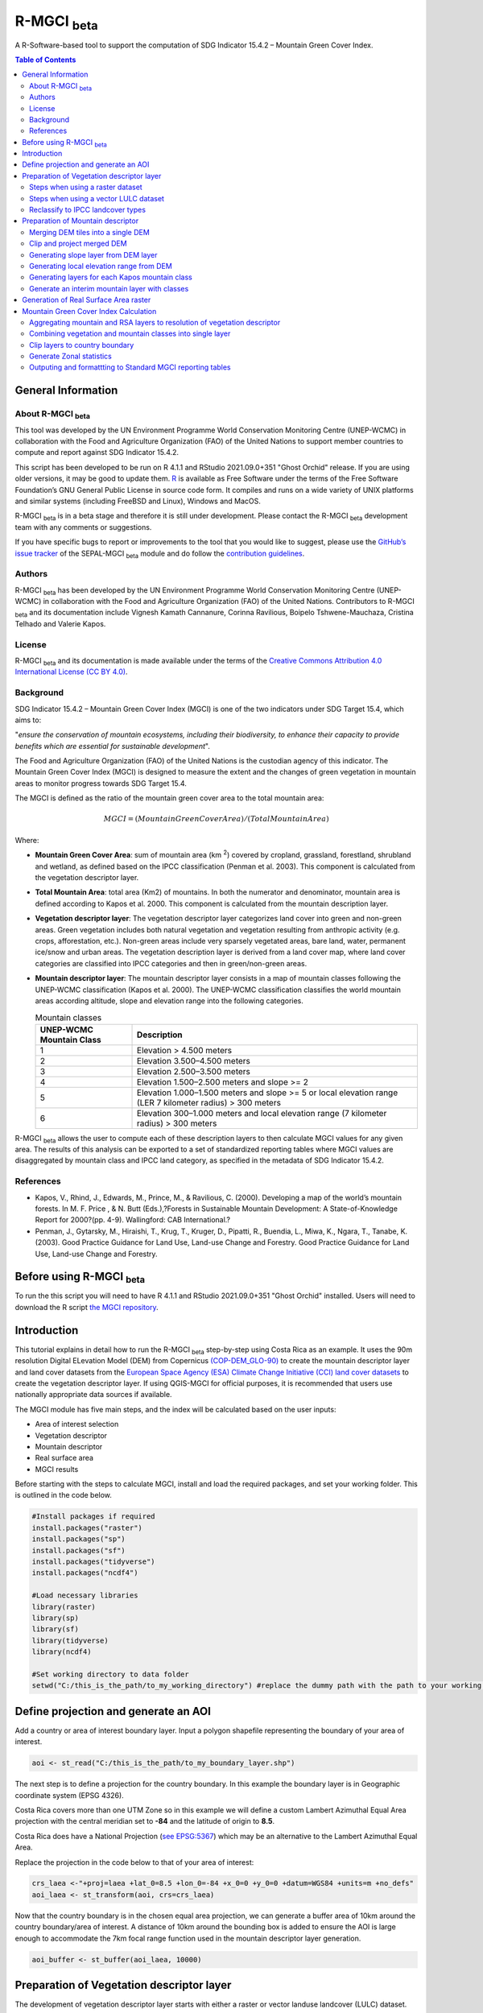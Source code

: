 R-MGCI :sub:`beta`
==================

A R-Software-based tool to support the computation of SDG Indicator 15.4.2 – Mountain Green Cover Index.

.. contents:: **Table of Contents**


General Information
-------------------

About R-MGCI :sub:`beta`
^^^^^^^^^^^^^^^^^^^^^^^^

This tool was developed by the UN Environment Programme World Conservation Monitoring Centre (UNEP-WCMC) in collaboration with the Food and Agriculture Organization (FAO) of the United Nations to support member countries to compute and report against SDG Indicator 15.4.2.

This script has been developed to be run on R 4.1.1 and RStudio 2021.09.0+351 "Ghost Orchid" release. If you are using older versions, it may be good to update them. `R <https://www.r-project.org/>`_ is available as Free Software under the terms of the Free Software Foundation’s GNU General Public License in source code form. It compiles and runs on a wide variety of UNIX platforms and similar systems (including FreeBSD and Linux), Windows and MacOS.

R-MGCI :sub:`beta` is in a beta stage and therefore it is still under development. Please contact the R-MGCI :sub:`beta` development team with any comments or suggestions.


If you have specific bugs to report or improvements to the tool that you would like to suggest, please use the `GitHub’s issue tracker
<https://github.com/dfguerrerom/wcmc-mgci/issues>`_ of the SEPAL-MGCI :sub:`beta` module and do follow the `contribution guidelines
<https://github.com/dfguerrerom/wcmc-mgci/blob/master/CONTRIBUTE.md>`_.

Authors 
^^^^^^^

R-MGCI :sub:`beta` has been developed by the UN Environment Programme World Conservation Monitoring Centre (UNEP-WCMC) in collaboration with the Food and Agriculture Organization (FAO) of the United Nations. Contributors to R-MGCI :sub:`beta` and its documentation include Vignesh Kamath Cannanure, Corinna Ravilious, Boipelo Tshwene-Mauchaza, Cristina Telhado and Valerie Kapos.

License
^^^^^^^
R-MGCI :sub:`beta` and its documentation is made available under the terms of the `Creative Commons Attribution 4.0 International License (CC BY 4.0) <https://creativecommons.org/licenses/by/4.0/>`_.

Background
^^^^^^^^^^

SDG Indicator 15.4.2 – Mountain Green Cover Index (MGCI) is one of the two indicators under SDG Target 15.4, which aims to:

"*ensure the conservation of mountain ecosystems, including their biodiversity, to enhance their capacity to provide benefits which are essential for sustainable development*". 

The Food and Agriculture Organization (FAO) of the United Nations is the custodian agency of this indicator. The Mountain Green Cover Index (MGCI) is designed to measure the extent and the changes of green vegetation in mountain areas to monitor progress towards SDG Target 15.4.

The MGCI is defined as the ratio of the mountain green cover area to the total mountain area:

.. math::
   
   MGCI = (Mountain Green Cover Area)/(Total Mountain Area)

Where: 

- **Mountain Green Cover Area**: sum of mountain area (km :sup:`2`) covered by cropland, grassland, forestland, shrubland and wetland, as defined based on the IPCC classification (Penman et al. 2003). This component is calculated from the vegetation descriptor layer. 
- **Total Mountain Area**: total area (Km2) of mountains. In both the numerator and denominator, mountain area is defined according to Kapos et al. 2000. This component is calculated from the mountain description layer.
- **Vegetation descriptor layer**: The vegetation descriptor layer categorizes land cover into green and non-green areas. Green vegetation includes both natural vegetation and vegetation resulting from anthropic activity (e.g. crops, afforestation, etc.). Non-green areas include very sparsely vegetated areas, bare land, water, permanent ice/snow and urban areas. The vegetation description layer is derived from a land cover map, where land cover categories are classified into IPCC categories and then in green/non-green areas. 
- **Mountain descriptor layer**:  The mountain descriptor layer consists in a map of mountain classes following the UNEP-WCMC classification (Kapos et al. 2000). The UNEP-WCMC classification classifies the world mountain areas according altitude, slope and elevation range into the following categories.

  .. _mountain_classes:

  .. csv-table:: Mountain classes
    :header: "UNEP-WCMC Mountain Class", "Description"
    :widths: auto
    :align: center
  
    "1","Elevation > 4.500 meters"
    "2","Elevation 3.500–4.500 meters"
    "3","Elevation 2.500–3.500 meters"
    "4","Elevation 1.500–2.500 meters and slope >= 2"
    "5","Elevation 1.000–1.500 meters and slope >= 5 or local elevation range (LER 7 kilometer radius) > 300 meters"
    "6","Elevation 300–1.000 meters and local elevation range (7 kilometer radius) > 300 meters"

R-MGCI :sub:`beta` allows the user to compute each of these description layers to then calculate MGCI values for any given area. The results of this analysis can be exported to a set of standardized reporting tables where MGCI values are disaggregated by mountain class and IPCC land category, as specified in the metadata of SDG Indicator 15.4.2.


References
^^^^^^^^^^

- Kapos, V., Rhind, J., Edwards, M., Prince, M., & Ravilious, C. (2000). Developing a map of the world’s mountain forests. In M. F. Price , & N. Butt (Eds.),?Forests in Sustainable Mountain Development: A State-of-Knowledge Report for 2000?(pp. 4-9). Wallingford: CAB International.? 
- Penman, J., Gytarsky, M., Hiraishi, T., Krug, T., Kruger, D., Pipatti, R., Buendia, L., Miwa, K., Ngara, T., Tanabe, K. (2003). Good Practice Guidance for Land Use, Land-use Change and Forestry. Good Practice Guidance for Land Use, Land-use Change and Forestry. 

Before using R-MGCI :sub:`beta`
-------------------------------

To run the this script you will need to have R 4.1.1 and RStudio 2021.09.0+351 "Ghost Orchid" installed. 
Users will need to download the R script `the MGCI repository <https://github.com/dfguerrerom/wcmc-mgci>`_.

|imagerepository|


Introduction
------------

This tutorial explains in detail how to run the R-MGCI :sub:`beta` step-by-step using Costa Rica as an example. It uses the 90m resolution Digital ELevation Model (DEM) from Copernicus `(COP-DEM_GLO-90) <https://spacedata.copernicus.eu/web/cscda/dataset-details?articleId=394198>`_ to create the mountain descriptor layer and land cover datasets from the  `European Space Agency (ESA) Climate Change Initiative (CCI) land cover datasets <https://maps.elie.ucl.ac.be/CCI/viewer/>`_ to create the vegetation descriptor layer. If using QGIS-MGCI for official purposes, it is recommended that users use nationally appropriate data sources if available. 

The MGCI module has five main steps, and the index will be calculated based on the user inputs:

-  Area of interest selection
-  Vegetation descriptor
-  Mountain descriptor
-  Real surface area
-  MGCI results

Before starting with the steps to calculate MGCI, install and load the required packages, and set your working folder.
This is outlined in the code below.

.. code-block:: s


   #Install packages if required
   install.packages("raster") 
   install.packages("sp")
   install.packages("sf")
   install.packages("tidyverse")
   install.packages("ncdf4")

   #Load necessary libraries
   library(raster)
   library(sp)
   library(sf)
   library(tidyverse)
   library(ncdf4)

   #Set working directory to data folder
   setwd("C:/this_is_the_path/to_my_working_directory") #replace the dummy path with the path to your working folder

Define projection and generate an AOI
-------------------------------------
Add a country or area of interest boundary layer. Input a polygon shapefile representing the boundary of your area of interest.


.. code-block:: s


   aoi <- st_read("C:/this_is_the_path/to_my_boundary_layer.shp")


The next step is to define a projection for the country boundary. In this example the boundary layer is in Geographic coordinate system (EPSG 4326).

Costa Rica covers more than one UTM Zone so in this example we will define a custom Lambert Azimuthal Equal Area projection with the central meridian set to **-84** and the latitude of origin to **8.5**.

Costa Rica does have a National Projection (`see EPSG:5367 <https://epsg.io/5367>`_) which may be an alternative to the Lambert Azimuthal Equal Area.

Replace the projection in the code below to that of your area of interest:


.. code-block:: s

   crs_laea <-"+proj=laea +lat_0=8.5 +lon_0=-84 +x_0=0 +y_0=0 +datum=WGS84 +units=m +no_defs"
   aoi_laea <- st_transform(aoi, crs=crs_laea)


Now that the country boundary is in the chosen equal area projection, we can generate a buffer area of 10km around the country boundary/area of interest. A distance of 10km around the bounding box is added to ensure the AOI is large enough to accommodate the 7km focal range function used in the mountain descriptor layer generation.   


.. code-block:: s

   aoi_buffer <- st_buffer(aoi_laea, 10000)

Preparation of Vegetation descriptor layer
------------------------------------------

The development of vegetation descriptor layer starts with either a raster or vector landuse landcover (LULC) dataset.

Steps when using a raster dataset
^^^^^^^^^^^^^^^^^^^^^^^^^^^^^^^^^

To demonstrate the steps for processing a raster LULC dataset we will use the Global ESA CCI LULC dataset. Input the LULC layer. If the dataset is in GeoTiff format use the following code:


.. code-block:: s

   lulc <- raster("C:/this_is_the_path/to_my_LULC_file.tif")


If the dataset is in netCDF (.nc) format, use the following code (ensure that library(ncdf4) has been loaded). Edit the varname to the name of the required layer.


.. code-block:: s

   lulc <- raster("C:/this_is_the_path/to_my_LULC_file.nc", varname="lccs_class")


First check that the LULC layer is correctly overlaying the country boundary data. If it does not, your LULC layer may be lacking projection information or have the wrong projection information. Check the layer’s projection information. 


.. code-block:: s

   #Check if LULC layer is correctly overlaying the country boundary 
   plot(lulc)
   plot(aoi_laea, add=T, col=NA)
   
   #Check projection of LULC layer
   lulc

Project to equal area projection depending on your study area.


.. code-block:: s

   lulc <- projectRaster(lulc, crs=crs_laea, method = "ngb");

If LULC raster is a global/regional dataset, it needs to be clipped to the area of interest (skip this step for national datasets)


.. code-block:: s

   lulc_aoi <- lulc %>%
   crop(aoi_buffer) %>%
   mask(aoi_buffer)


Steps when using a vector LULC dataset
^^^^^^^^^^^^^^^^^^^^^^^^^^^^^^^^^^^^^^

First, input the LULC dataset in vector format. When using a vector LULC dataset the data will also need to be projected to an equal area projection.  If it is not already in equal area projection, project it to equal area projection depending on your study area.


.. code-block:: s

   lulc_vect <- st_read("C:/this_is_the_path/to_my_LULC_layer.shp")
   lulc_vect <- st_transform(lulc, crs=crs_laea))

The next step is to rasterize the LULC data. When converting it is important to choose an output resolution that is appropriate for the scale of the vector dataset (**see section Defining analysis environments and data selection** for more detail). Once the resolution to convert the vector dataset to has been determined the vector dataset can be converted to Raster. First, create a template raster with the required resolution (needs to be determined), extent and projection (same as input layer) and then convert the vector to raster format with resolution, extent and projection same as that of the template raster.


.. code-block:: s

   raster_template <- rast(ext(lulc_vect), resolution = 0.05, crs = st_crs(lulc_vect)$wkt)
   lulc <- rasterize(vect(lulc_vect), raster_template);

Reclassify to IPCC landcover types
^^^^^^^^^^^^^^^^^^^^^^^^^^^^^^^^^^

The next step is to reclassify the LULC map prepared in the previous steps into the 6 MGCI vegetation descriptor LULC types. 

Reclassify the LULC types from the ESA CII or National landcover dataset to the 6 IPCC landcover classes (**see section Defining analysis environments and data selection** for more detail)

.. code-block:: s

   m <- c(50,1, 60,1, 61,1, 62,1, 70,1, 71,1, 72,1, 80,1, 81,1, 82,1, 90,1, 100,1,
   110,2, 120,2, 121,2, 122,2,  130,2, 140,2, 
   10,3, 11,3, 12,3, 20,3, 30,3, 40,3,
   160,4, 170,4, 180,4, 
   190,5,
   150,6, 151,6, 152,6, 153,6, 200,6, 201,6, 202,6, 210,6, 220,6)
   rclmat <- matrix(m, ncol=2, byrow=TRUE)
   lulc_ipcc <- reclassify(lulc_aoi, rclmat, include.lowest=TRUE)

Plot the vegetation descriptor layer with the country boundary.

.. code-block:: s

   plot(lulc_ipcc)
   plot(aoi_laea, add=T, col=NA)


|image30|

Preparation of Mountain descriptor
----------------------------------

Users should have read section **Defining analysis environments and data selection** on choice of DEM and selected a DEM for use in the analysis before starting this section as the generation of the mountain descriptor layer requires a DEM as the input source.  

In this tutorial the Copernicus 90m source DEM has been chosen as an example. 

Input the DEM raster.

.. code-block:: s

   DEM <- raster("C:/this_is_the_path/to_my_DEM_layer.tif");

Merging DEM tiles into a single DEM
^^^^^^^^^^^^^^^^^^^^^^^^^^^^^^^^^^^

If you have multiple DEM raster tiles, follow the steps below to merge them. In this example, the DEM tiles covering the full extent of Costa Rica have been download from Copernicus using their AWS client. (Instructions for download of Copernicus data can be found in the **Annexs**). 

.. code-block:: s

   #import all raster files in the folder as a list
   DEM_rastlist <- list.files(path="C:/this_is_the_path/to_my_DEM_folder", pattern='tif$', full.names=TRUE)
   DEM_allrasters <- lapply(DEM_rastlist, raster)
   #merge all the tiles in the list
   DEM_allrasters$filename <- "working_folder/DEM_merged.tif" 
   DEM <- do.call(merge, DEM_allrasters)

Clip and project merged DEM
^^^^^^^^^^^^^^^^^^^^^^^^^^^
The DEM tiles are likely to cover a much wider area than the country being analysed therefore it is important to crop the extent to minimise processing time. As indicated in section 2.3.2, the country boundary is not used to clip the dataset directly as the various calculations during the generation of the mountain descriptor layer require neighbouring pixels to be analyses therefore the buffered area of interest generated in section 4.1 should be used. 

Clip the DEM to area of interest after projecting to equal area projection

.. code-block:: s

   DEM_laea <- projectRaster(DEM,crs=crs_laea, method = "bilinear")
   DEM_aoi_laea <- DEM_laea %>%
   crop(aoi_buffer) %>%
   mask(aoi_buffer)

Generating slope layer from DEM layer
^^^^^^^^^^^^^^^^^^^^^^^^^^^^^^^^^^^^^

In this section, depending on whether your chosen projection already has equidistant properties, you will need to reproject the original merged DEM to an  equidistant projection (the one in its native coordinate system not the projected one to minimise introduction of errors from projecting a raster multiple times). This will  reduce errors in slope calculation. An overview of slope calculation methods is provided in the defining environments section.

IF your country falls within a single UTM Zone only AND you have used the UTM projection for the previous steps, or if the projection you are using has equidistant properties, slope can be generated in the same projection as the rest of the analysis, 


.. code-block:: s

   slope_aoi <- terrain(DEM_aoi_laea, opt='slope', unit='degrees');

otherwise please generate a custom equidistant azimuthal projection by changing the **+lat_0 = 8.5** and the **+lon_0 = -84** parameters in the example equidistant azimuthal projection to the central latitude and longitude of your area of interest.


.. code-block:: s

   #Project to Azimuthal equidistant projection
   DEM_aeqd <- projectRaster(DEM, crs="+proj=aeqd +lat_0=8.5 +lon_0=-84 +datum=WGS84 +units=m", method = "bilinear")
   
   #Compute slope
   slope <- terrain(DEM_aeqd, opt='slope', unit='degrees')
   
   #Project to Lambert equal area projection, mask to the study area and resample
   slope_aoi <- slope %>% 
   projectRaster(crs=crs_laea, method = "bilinear") %>%
   crop(aoi_buffer) %>%
   mask(aoi_buffer) %>%
   resample(DEM_aoi_laea,method="bilinear")

Generating local elevation range from DEM
^^^^^^^^^^^^^^^^^^^^^^^^^^^^^^^^^^^^^^^^^

For Kapos classes 5 and 6 a 7km local elevation range is required for the identification of areas that occur in regions with significant relief, even though elevations may not be especially high, and conversely high-elevation areas with little local relief. This local elevation range is generated by defining a 7km radius of interest around each grid cell and calculating the difference between the maximum and minimum values within a neighborhood. 


.. code-block:: s

   #Create a circular filter of 7 km
   cf <- focalWeight(DEM_aoi_laea, 7000, "circle")
   cf[cf > 0] <- 1
   
   #Generate focal maximum elevation
   focalMax <- focal(DEM_aoi_laea, w=cf, fun=max)  
   
   #Generate focal minimum elevation
   focalMin <- focal(DEM_aoi_laea, w=cf, fun=min)  
   
   #Generate focal range
   aoi7kmLocalElev <- focalMax - focalMin


Plot Focal range

|image32|

.. code-block:: s

   plot(aoi7kmLocalElev)


Generating layers for each Kapos mountain class
^^^^^^^^^^^^^^^^^^^^^^^^^^^^^^^^^^^^^^^^^^^^^^^

We now have all the inputs required for generating the mountain classes for the mountain descriptor layer. We will reclassify the DEM raster processed in the previous steps to generate a raster layer for each mountain class. 

.. csv-table:: Mountain classes
   :header: "Class", "Condition"
   :widths: auto
   :align: center

   "1","DEM\_aoi\_laea > 4.500"
   "2",">= 3.500–4.500"
   "3",">= 2.500–3.500"
   "4",">= 1.500–2.500 and slope >=2"
   "5",">=1.000 & <1.500 & slope >=5 OR >=1.000 & <1.500 & local elevation range >300"
   "6",">=300 & <1.000 & local elevation range >300"


.. code-block:: s

   #class 1: DEM_aoi_laea>=4500m, class 2: >=3500 & <4500, class 3: >=2500 & <3500, assign NA to remaining values 
   c123 <- reclassify(DEM_aoi_laea, c(4500,Inf,1, 3500,4499.999,2, 2500,3499.999,3, -Inf,2500,NA), include.lowest=TRUE)
   
   #class 4: >=1500 & <2500 & slope>=2
   c4 <- DEM_aoi_laea>=1500 & DEM_aoi_laea<2500 & slope_aoi>=2
   
   #assign value 4
   m <- c(1,4, 0,NA)
   rclmat <- matrix(m, ncol=2, byrow=TRUE)
   c4 <- reclassify(c4, rclmat, include.lowest=TRUE)
   
   #class 5: >=1000 & <1500 & slope>=5 OR >=1000 & <1500 & local elevation range >300
   c5 <- (DEM_aoi_laea>=1000 & DEM_aoi_laea<1500 & slope_aoi>=5) | (DEM_aoi_laea>=1000 & DEM_aoi_laea<1500 & aoi7kmLocalElev>300)
   #assign value 5
   m <- c(1,5, 0,NA)
   rclmat <- matrix(m, ncol=2, byrow=TRUE)
   c5 <- reclassify(c5, rclmat, include.lowest=TRUE)
   
   #class 6: >300 & <1000 & local elevation range >300
   c6 <- DEM_aoi_laea>300 & DEM_aoi_laea<1000 & aoi7kmLocalElev>300
   #assign value 6
   m <- c(1,6, 0,NA)
   rclmat <- matrix(m, ncol=2, byrow=TRUE)
   c6 <- reclassify(c6, rclmat, include.lowest=TRUE)


Generate an interim mountain layer with classes
^^^^^^^^^^^^^^^^^^^^^^^^^^^^^^^^^^^^^^^^^^^^^^^

The next step is to create a mosaic of all the classes into a single raster where class 1 has a value of 1, class2 a value of 2, etc. 


.. code-block:: s

   c <- mosaic(c123, c4, c5, c6, fun=max)


Plot the mountain descriptor layer

|image34|

.. code-block:: s

   plot(c);


Generation of Real Surface Area raster
--------------------------------------

The final layer that needs generating is the Real Surface Area raster from the DEM. The following code generates the real surface area raster from the DEM. The steps are explained below.


.. code-block:: s

   #insert the value of your DEM raster cell size in the same unit as the elevation data
   c.size <- res(DEM_aoi_laea);

**Convert DEM raster to matrix**

This step uses the function ‘as.matrix’ to convert the DEM raster into a matrix with the same number of columns and rows of your DEM raster. There are instructions within the R script to check if that is true.

.. code-block:: s

   Convert the trimmed DEM raster to matrix
   m <- as.matrix(DEM_aoi_laea)
   
   ##This matrix should have the same number of columns and rows of your DEM raster
   ##you can check if that is correct by typing on the console (you should get the answer TRUE for both queries)
   #ncol(DEM_aoi_laea)== ncol(m)
   #nrow(DEM_aoi_laea)==nrow(m)

**Get coordinate information from DEM raster and assign it to new object called m1**

This step uses the function ‘rasterToPoints’ to create a numeric object of type double from the raster. The resulting object has 3 columns: x, y and layer. Columns ‘x’ and ‘y’ have the coordinates of each cell. Column ‘layer’ has the elevation value of each cell.

It uses function ‘as.vector’ assigned to each of one of the two coordinates columns to create numeric lists with the coordinates of the cells.

.. code-block:: s

   #Separate coordinate information from the raster and assign to a new object called m1
   m1 <- rasterToPoints(DEM_aoi_laea) #this will create an object with three columns: x, y , layer
   #Columns x and y have the coordinates of each cell and column layer has the elevation value of each cell
   col.X <- as.vector(m1[,1]) #just the coordinates values from X column 
   col.Y <- as.vector(m1[,2]) #just the coordinates values from Y column
  
**Calculate the real surface area of each grid cell within the DEM**

This step uses the ‘surfaceArea’ function from package ‘sp’. Information about this function can be found on page 105 of the package ‘sp’ `documentation <https://cran.r-project.org/web/packages/sp/sp.pdf>`_ and  `on GitHub <https://github.com/cran/sp/blob/master/src/surfaceArea.c>`__.
This function will calculate the real surface area of each grid cell of the DEM, based on the matrix ‘m’ created on step 1 and the cell size inserted on ‘SECTION A.4’. The resulting object ‘rsa’ is a matrix with the same number of columns and rows as the matrix ‘m’ and, hence, of the DEM, but with the estimated values of the real surface area for all cells within the DEM.

.. code-block:: s

   #Calculate the real surface area of each grid cell  
   #uses function surfaceArea of package sp
   rsa <- surfaceArea(m, cellx = c.size, celly = c.size, byCell = TRUE) 

**Combine matrix with real surface area values and object with coordinate information**

This step uses the function ‘as.vector’ assigned to the transposed matrix ‘rsa’.
It uses the function ‘data.frame’ to create a new table ‘m3’ with three columns: two for coordinates ‘col.X’ and ‘col.Y’, and one with the real surface area values ‘m2’.

.. code-block:: s

  #Combine matrix with real surface area and object with XY columns
  m2 <- as.vector(t(rsa))
  m2_na <- na.omit(m2)
  m3 <- data.frame(col.X, col.Y, m2_na)

**Convert matrix back to a raster with the original projection**

This step renames the columns of the new table ‘m3’ to ‘x’, ‘y’, and ‘real\_surface\_area’
It uses the function ‘rasterFromXYZ’ to convert the table ‘m3’ to a raster.
It adopts the projection of the original DEM raster ‘DEM_aoi_laea’ on the newly created raster ‘rsa_raster’ (that has the real surface area of each pixel).

.. code-block:: s

   ##Convert matrix back to raster
   names(m3) <- c("x", "y", "real_surface_area") ##rename columns to match raster needs
   rsa_raster <- rasterFromXYZ(m3) ##convert data.frame to raster
   crs(rsa_raster) <- crs(DEM_aoi_laea) ##adopt projection from original raster

Mountain Green Cover Index Calculation
--------------------------------------

Aggregating mountain and RSA layers to resolution of vegetation descriptor
^^^^^^^^^^^^^^^^^^^^^^^^^^^^^^^^^^^^^^^^^^^^^^^^^^^^^^^^^^^^^^^^^^^^^^^^^^

Now that we have 3 raster datasets in their native resolutions we need to bring the datasets together and ensure that correct aggregation is undertaken and that all the layers align to the Vegetation Descriptor layer. In this example we have the Mountain Descriptor layer and the RealSurfaceArea Rasters at 90m resolution but a Vegetation Descriptor layer at 300m resolution. 

Since the aggregate function in R works slightly different than how it does in QGIS and GEE, we will be following a slightly different approach. 
First, we will compare if the resolution of DEM layer and that of Vegetation layer are different. If the resolution of DEM is finer than that of the Vegetation layer, we will aggregate both the Real Surface area raster (using sum function) and the Mountain layer raster (using modal function) to the closest resolution possible to the Vegetation layer using an integer factor (determined by: resolution of Vegetation layer/resolution of DEM). After the aggregation, the resolution and extent of the Real Surface area raster and the Mountain layer raster need to be the same (If not one of the layers will have to be resampled). The next step is to resample the vegetation layer to match that of the RealSurfaceArea raster and Mountain layer. 

Similarly, if the resolution of DEM is coarser than that of the Vegetation layer, we will aggregate the Vegetation layer (using modal function) to the closest resolution possible to the DEM layer using an integer factor (determined by: resolution of DEM/ resolution of Vegetation layer). The next step is to resample the RealSurfaceArea raster (using bilinear resampling) and the Mountain layer(using nearest neighbour sampling) to match that of the Vegetation layer.


.. code-block:: s

   if(xres(DEM_aoi_laea)!=xres(lulc_ipcc))
   {
   if(xres(DEM_aoi_laea)<xres(lulc_ipcc))      #DEM is finer than Vegetation layer
   {
     rsa_resampled <- rsa_raster %>%  #aggregate rsa using sum function
      aggregate(fact=(as.integer(xres(lulc_ipcc)/xres(DEM_aoi_laea))),fun=sum)
     
     c_resampled <- c %>%  #aggregate mountain layer using modal function
       aggregate(fact=(as.integer(xres(lulc_ipcc)/xres(DEM_aoi_laea))),fun=modal) %>%
       resample(rsa_resampled,method="ngb")
      
      lulc_ipcc_resampled <- lulc_ipcc  %>%  #resample
        resample(c_resampled,method="ngb")
     }
     else                      #DEM is coarser than Vegetation layer
     {
      lulc_ipcc_resampled <- lulc_ipcc  %>%  #aggregate vegetation layer using modal function
       aggregate(fact=(as.integer(xres(DEM_aoi_laea)/xres(lulc_ipcc))),fun=modal)
      
      c_resampled <- c %>% #resample mountain layer
      resample(lulc_ipcc_resampled,method="ngb")
      
    rsa_resampled <- rsa_raster %>%  #resample rsa
      resample(lulc_ipcc_resampled,method="bilinear")
    }
   }


Combining vegetation and mountain classes into single layer
^^^^^^^^^^^^^^^^^^^^^^^^^^^^^^^^^^^^^^^^^^^^^^^^^^^^^^^^^^^

As the MGCI required disaggregation by both the 6 LULC class and the 6 Mountain Class, we will combine the two datasets together to form a combined zones dataset to calculate zonal statistics. We will sum the two dataset together but in order to distinguish the vegetation class from the mountain class, all the vegetation values will be multiplied by 10. This means for example a value of 35 in the output means the pixel has class 3 in the vegetation descriptor layer and class 5 in the Mountain descriptor layer.


.. code-block:: s

   combined_veg_mt <- lulc_ipcc_resampled*10 + c_resampled

Clip layers to country boundary
^^^^^^^^^^^^^^^^^^^^^^^^^^^^^^^

At this stage we can now clip the final aggregated datasets to the country boundary (remember that up to this point we have used a bounding box of the country boundary buffered out by 10km).


.. code-block:: s

   combined_veg_mt_aoi <- combined_veg_mt %>% 
   crop(aoi_laea) %>%
   mask(aoi_laea)

   rsa_aoi <- rsa_resampled %>%
   crop(aoi_laea) %>%
   mask(aoi_laea)

Generate Zonal statistics
^^^^^^^^^^^^^^^^^^^^^^^^^

The data are now in a consistent format and clipped to the country boundary, so we can now generate the statistics required for the MGCI reporting. As we want to generate disaggregated statistics by LULC class and Mountain Class we will use a zonal statistics tool with the combined Vegetation + mountain layer as the summary unit and the RSA raster as the summary layer.


.. code-block:: s

   rsa_area <- zonal(rsa_aoi, combined_veg_mt_aoi, fun='sum', na.rm=T)


We will also calculate the planimetric area. For this, we will create a raster template similar to the combined Vegetation + mountain layer and we will assign the area of each cell as the cell value and use the zonal statistics tool with the template raster as the summary unit and the combined Vegetation + mountain layer raster as the summary layer.


.. code-block:: s

   grid <- raster(combined_veg_mt_aoi) #create a template raster
   values(grid) <- xres(combined_veg_mt_aoi)*yres(combined_veg_mt_aoi) #assign cell value = cell area
   plan_area <-zonal(grid, combined_veg_mt_aoi, fun='sum', na.rm=T)

We can now generate a summary table containing real surface area and planimetric area calculations for LULC classes with each Kapos mountain class.

Outputing and formattting to Standard MGCI reporting tables
^^^^^^^^^^^^^^^^^^^^^^^^^^^^^^^^^^^^^^^^^^^^^^^^^^^^^^^^^^^^

First edit the following variables with inputs relevant to your data:

- **GeoAreaCode:** Please enter the country code
- **GeoAreaName:** Please enter the name of the country or region
- **TimePeriod:** Please enter the year in question for which the analysis is done in the following format: yXXXX
- **Source:** Please insert the name of the institution you belong to
- **Nature:** This should be 'G' if the data used to compute the index is global or C if you have used your own data (you have uploaded your own land cover map)

.. code-block:: s

   GeoAreaCode <- "188" 
   GeoAreaName <- "Costa Rica" 
   TimePeriod <- "y2018" 
   Source <- "UNEP-WCMC" 
   Nature <- "G" 

The next steps outline summarising the data and computing Mountain Green Cover Index for Planimetric area and Real Surface Area 
A.	Summary tables for planimetric area 

- Total mountain area (planimetric area)

.. code-block:: s

   #Create a dataframe and enter column names
   ER_MTN_TOTL <- data.frame("Indicator"="15.4.2",
                       "SeriesID"="",
                       "SeriesDescription"="Mountain area (square kilometers)",	
                       "GeoAreaCode"=GeoAreaCode,	
                       "GeoAreaName"=GeoAreaName,	
                       "TimePeriod"=TimePeriod,
                       "Time_Detail"=TimePeriod,	
                       "Source"=Source,	
                       "Footnote"="",	
                       "Nature"=Nature,	
                       "Units"="SQKM",	
                       "Reporting"="G",	
                       "SeriesCode"="ER_MTN_TOTL",
                       "MountainClass"=rep(c("C1", "C2", "C3", "C4", "C5", "C6"),each=6),	
                       "LULC_Class"=rep(c("Forest", "Grassland", "Cropland", "Wetland", "Settlement", "Other land"),times=6))

      plan_area <- plan_area %>% 
        as.data.frame()  %>% 
        mutate(Value=sum/1000000) %>% #convert values to sqkm
        add_column("MountainClass"="", "LULC_Class"="") #add new columns

   #Enter the mountain and LULC class for each zone
   for(i in 1:nrow(plan_area)) {
     if(substr(plan_area$zone[i],1,1)=="1")
      plan_area$LULC_Class[i]="Forest"
     if(substr(plan_area$zone[i],1,1)=="2")
      plan_area$LULC_Class[i]="Grassland"
     if(substr(plan_area$zone[i],1,1)=="3")
      plan_area$LULC_Class[i]="Cropland"
     if(substr(plan_area$zone[i],1,1)=="4")
      plan_area$LULC_Class[i]="Wetland"
     if(substr(plan_area$zone[i],1,1)=="5")
      plan_area$LULC_Class[i]="Settlement"
     if(substr(plan_area$zone[i],1,1)=="6")
      plan_area$LULC_Class[i]="Other land" 

     if(substr(plan_area$zone[i],2,2)=="1")
      plan_area$MountainClass[i]="C1"
     if(substr(plan_area$zone[i],2,2)=="2")
      plan_area$MountainClass[i]="C2"
     if(substr(plan_area$zone[i],2,2)=="3")
      plan_area$MountainClass[i]="C3"
     if(substr(plan_area$zone[i],2,2)=="4")
      plan_area$MountainClass[i]="C4"
     if(substr(plan_area$zone[i],2,2)=="5")
      plan_area$MountainClass[i]="C5"
     if(substr(plan_area$zone[i],2,2)=="6")
      plan_area$MountainClass[i]="C6"
   }

   ER_MTN_TOTL <- plan_area %>%
     select(-sum, -zone) %>% #drop unwanted columns
     right_join(ER_MTN_TOTL, by=c("MountainClass","LULC_Class")) #add the values to the dataframe

   #Replace NA values with "N"
   ER_MTN_TOTL$Value[is.na(ER_MTN_TOTL$Value)] <- "N"

   ER_MTN_TOTL <- ER_MTN_TOTL[, c(4,5,6,7,8,9,10,1,11,12,13,14,15,16,2,3)] #reorder columns

   write_csv(ER_MTN_TOTL, paste0("working_folder/ER_MTN_TOTL_",GeoAreaCode,".csv"))



View the generated data table.

.. code-block:: s

   view(ER_MTN_TOTL)


|image36|

- Mountain Green cover area summary (planimetric area)

.. code-block:: s

   #Create a dataframe and enter column names
   ER_MTN_GRNCOV <- data.frame("Indicator"="15.4.2",
                        "SeriesID"="",
                        "GeoAreaCode"=GeoAreaCode,	
                        "GeoAreaName"=GeoAreaName,	
                        "TimePeriod"=TimePeriod,
                        "Time_Detail"=TimePeriod,	
                        "Source"=Source,	
                        "Footnote"="",	
                        "Nature"=Nature,	
                        "Units"="SQKM",	
                        "Reporting"="G",	
                        "SeriesCode"=rep(c("ER_MTN_GRNCOV", "ER_MTN_TOTL"),times=6),
                        "MountainClass"=rep(c("C1", "C2", "C3", "C4", "C5", "C6"),each=2))

   #Group and summarize by MountainClass to get Total Mountain area
   group <- ER_MTN_TOTL %>% 
     group_by(MountainClass, SeriesCode) %>% 
     summarise(Value1=sum(as.numeric(Value),na.rm=T))

   group <- group %>%  
     mutate(SeriesDescription1="Mountain area (square kilometers)")   #Enter SeriesDescription value

   ER_MTN_GRNCOV <- group %>%
     right_join(ER_MTN_GRNCOV, by=c("MountainClass","SeriesCode"))  #add the values to the dataframe

   #Drop non-green landcover data
   GRNCOV <- ER_MTN_TOTL %>%
     subset(LULC_Class!="Settlement" & LULC_Class!="Other land")

   #Group and summarize by MountainClass to get Mountain Green Cover Area
   group <- GRNCOV %>% 
     group_by(MountainClass) %>% 
     summarise(Value2=sum(as.numeric(Value),na.rm=T)) %>%
     mutate(SeriesCode="ER_MTN_GRNCOV")

   group <- group %>%
     mutate(SeriesDescription2="Mountain green cover area (square kilometers)") #Enter SeriesDescription value

   ER_MTN_GRNCOV <- group %>%
     right_join(ER_MTN_GRNCOV, by=c("MountainClass","SeriesCode"))  #add the values to the dataframe

   ER_MTN_GRNCOV <- ER_MTN_GRNCOV %>% 
     unite("Value", Value1, Value2, na.rm=T) %>% #combine values in the two columns
     unite("SeriesDescription", SeriesDescription1, SeriesDescription2, na.rm=T)

   #Replace 0 values with "N"
   ER_MTN_GRNCOV$Value[as.numeric(ER_MTN_GRNCOV$Value)==0] <- "N"

   ER_MTN_GRNCOV <- ER_MTN_GRNCOV[, c(5,6,4,7,8,9,2,10,11,12,13,14,15,3,1)] #reorder columns

   write_csv(ER_MTN_GRNCOV, paste0("working_folder/ER_MTN_GRNCOV_",GeoAreaCode,".csv"))

View the generated data table

.. code-block:: s

   view(ER_MTN_GRNCOV)


|image37|


- Mountain Green Cover index summary (planimetric area)

.. code-block:: s

   #Create a dataframe and enter column names
   ER_MTN_GRNCVI <- data.frame("Indicator"="15.4.2",
                        "SeriesID"="",
                        "SeriesDescription"="Mountain Green Cover Index",	
                        "GeoAreaCode"=GeoAreaCode,	
                        "GeoAreaName"=GeoAreaName,	
                        "TimePeriod"=TimePeriod,
                        "Value"="",
                        "Time_Detail"=TimePeriod,	
                        "Source"=Source,	
                        "Footnote"="",	
                        "Nature"=Nature,	
                        "Units"="INDEX",	
                        "Reporting"="G",	
                        "SeriesCode"="ER_MTN_GRNCVI",
                        "MountainClass"=c("C1", "C2", "C3", "C4", "C5", "C6"))

   for(val in c("C1", "C2", "C3", "C4", "C5", "C6"))
   {
     temp <- ER_MTN_GRNCOV %>% 
      filter(MountainClass==val)

     #Compute Mountain Green Cover Index
     ER_MTN_GRNCVI$Value[ER_MTN_GRNCVI$MountainClass==val] <-        (as.numeric(temp$Value[temp$SeriesCode=="ER_MTN_GRNCOV"])/as.numeric(temp$Value[temp$SeriesCode=="ER_MTN_TOTL"]))*100
   }

   #Replace NA values with "N"
   ER_MTN_GRNCVI$Value[is.na(ER_MTN_GRNCVI$Value)] <- "N"

   write_csv(ER_MTN_GRNCVI, paste0("working_folder/ER_MTN_GRNCVI_",GeoAreaCode,".csv"))


- Summary tables for Real Surface Area
  - Total mountain area (Real Surface Area)

  .. code-block:: s

     #Create a dataframe and enter column names
     ER_MTN_TOTL_rsa <- data.frame("Indicator"="15.4.2",
                            "SeriesID"="",
                            "SeriesDescription"="Mountain area (square kilometers)",	
                            "GeoAreaCode"=GeoAreaCode,	
                            "GeoAreaName"=GeoAreaName,	
                            "TimePeriod"=TimePeriod,
                            "Time_Detail"=TimePeriod,	
                            "Source"=Source,	
                            "Footnote"="",	
                            "Nature"=Nature,	
                            "Units"="SQKM",	
                            "Reporting"="G",	
                            "SeriesCode"="ER_MTN_TOTL",
                            "MountainClass"=rep(c("C1", "C2", "C3", "C4", "C5", "C6"),each=6),	
                            "LULC_Class"=rep(c("Forest", "Grassland", "Cropland", "Wetland", "Settlement", "Other land"),times=6))
  
     rsa_area <- rsa_area %>%
       as.data.frame()  %>% 
       mutate(Value=sum/1000000) %>% #convert values to sqkm
       add_column("MountainClass"="", "LULC_Class"="") #add new columns
  
     #Enter the mountain and LULC class for each zone
     for(i in 1:nrow(rsa_area)) {
       if(substr(rsa_area$zone[i],1,1)=="1")
        rsa_area$LULC_Class[i]="Forest"
       if(substr(rsa_area$zone[i],1,1)=="2")
        rsa_area$LULC_Class[i]="Grassland"
       if(substr(rsa_area$zone[i],1,1)=="3")
        rsa_area$LULC_Class[i]="Cropland"
       if(substr(rsa_area$zone[i],1,1)=="4")
        rsa_area$LULC_Class[i]="Wetland"
       if(substr(rsa_area$zone[i],1,1)=="5")
        rsa_area$LULC_Class[i]="Settlement"
       if(substr(rsa_area$zone[i],1,1)=="6")
        rsa_area$LULC_Class[i]="Other land" 
  
       if(substr(rsa_area$zone[i],2,2)=="1")
        rsa_area$MountainClass[i]="C1"
       if(substr(rsa_area$zone[i],2,2)=="2")
        rsa_area$MountainClass[i]="C2"
       if(substr(rsa_area$zone[i],2,2)=="3")
        rsa_area$MountainClass[i]="C3"
       if(substr(rsa_area$zone[i],2,2)=="4")
        rsa_area$MountainClass[i]="C4"
       if(substr(rsa_area$zone[i],2,2)=="5")
        rsa_area$MountainClass[i]="C5"
       if(substr(rsa_area$zone[i],2,2)=="6")
        rsa_area$MountainClass[i]="C6"
     }
  
     ER_MTN_TOTL_rsa <- rsa_area %>%
       select(-sum, -zone) %>% #drop unwanted columns
       right_join(ER_MTN_TOTL_rsa, by=c("MountainClass","LULC_Class")) #add the values to the dataframe
  
     #Replace NA values with "N"
     ER_MTN_TOTL_rsa$Value[is.na(ER_MTN_TOTL_rsa$Value)] <- "N"
  
     ER_MTN_TOTL_rsa <- ER_MTN_TOTL_rsa[, c(4,5,6,7,8,9,10,1,11,12,13,14,15,16,2,3)] #reorder columns
  
     write_csv(ER_MTN_TOTL_rsa, paste0("working_folder/ER_MTN_TOTL_",GeoAreaCode,"_rsa.csv"))
  
  - Mountain Green cover area summary (Real Surface Area)
  
  .. code-block:: s
  
     #Create a dataframe and enter column names
     ER_MTN_GRNCOV_rsa <- data.frame("Indicator"="15.4.2",
                             "SeriesID"="",
                             "GeoAreaCode"=GeoAreaCode,	
                             "GeoAreaName"=GeoAreaName,	
                             "TimePeriod"=TimePeriod,
                             "Time_Detail"=TimePeriod,	
                             "Source"=Source,	
                             "Footnote"="",	
                             "Nature"=Nature,	
                             "Units"="SQKM",	
                             "Reporting"="G",	
                             "SeriesCode"=rep(c("ER_MTN_GRNCOV", "ER_MTN_TOTL"),times=6),
                             "MountainClass"=rep(c("C1", "C2", "C3", "C4", "C5", "C6"),each=2))
  
     #Group and summarize by MountainClass to get Total Mountain area
     group <- ER_MTN_TOTL_rsa %>% 
       group_by(MountainClass, SeriesCode) %>% 
       summarise(Value1=sum(as.numeric(Value),na.rm=T))
  
     group <- group %>%  
       mutate(SeriesDescription1="Mountain area (square kilometers)")   #Enter SeriesDescription value
  
     ER_MTN_GRNCOV_rsa <- group %>%
       right_join(ER_MTN_GRNCOV_rsa, by=c("MountainClass","SeriesCode"))  #add the values to the dataframe
  
     #Drop non-green landcover data
     GRNCOV <- ER_MTN_TOTL_rsa %>%
       subset(LULC_Class!="Settlement" & LULC_Class!="Other land")
  
     #Group and summarize by MountainClass to get Mountain Green Cover Area
     group <- GRNCOV %>% 
       group_by(MountainClass) %>% 
       summarise(Value2=sum(as.numeric(Value),na.rm=T)) %>%
       mutate(SeriesCode="ER_MTN_GRNCOV")
  
     group <- group %>%
       mutate(SeriesDescription2="Mountain green cover area (square kilometers)") #Enter SeriesDescription value
  
     ER_MTN_GRNCOV_rsa <- group %>%
       right_join(ER_MTN_GRNCOV_rsa, by=c("MountainClass","SeriesCode"))  #add the values to the dataframe
  
     ER_MTN_GRNCOV_rsa <- ER_MTN_GRNCOV_rsa %>% 
       unite("Value", Value1, Value2, na.rm=T) %>% #combine values in the two columns
       unite("SeriesDescription", SeriesDescription1, SeriesDescription2, na.rm=T)
  
     #Replace 0 values with "N"
     ER_MTN_GRNCOV_rsa$Value[as.numeric(ER_MTN_GRNCOV_rsa$Value)==0] <- "N"
  
     ER_MTN_GRNCOV_rsa <- ER_MTN_GRNCOV_rsa[, c(5,6,4,7,8,9,2,10,11,12,13,14,15,3,1)] #reorder columns
  
     write_csv(ER_MTN_GRNCOV_rsa, paste0("working_folder/ER_MTN_GRNCOV_",GeoAreaCode,"_rsa.csv"))

  - Mountain Green Cover index summary (Real Surface Area)

  .. code-block:: s

     #Create a dataframe and enter column names
     ER_MTN_GRNCVI_rsa <- data.frame("Indicator"="15.4.2",
                             "SeriesID"="",
                             "SeriesDescription"="Mountain Green Cover Index",	
                             "GeoAreaCode"=GeoAreaCode,	
                             "GeoAreaName"=GeoAreaName,	
                             "TimePeriod"=TimePeriod,
                             "Value"="",
                             "Time_Detail"=TimePeriod,	
                             "Source"=Source,	
                             "Footnote"="",	
                             "Nature"=Nature,	
                             "Units"="INDEX",	
                             "Reporting"="G",	
                             "SeriesCode"="ER_MTN_GRNCVI",
                             "MountainClass"=c("C1", "C2", "C3", "C4", "C5", "C6"))
  
     for(val in c("C1", "C2", "C3", "C4", "C5", "C6"))
     {
       temp <- ER_MTN_GRNCOV_rsa %>% 
        filter(MountainClass==val)
  
       #Compute Mountain Green Cover Index
       ER_MTN_GRNCVI_rsa$Value[ER_MTN_GRNCVI_rsa$MountainClass==val] <- (as.numeric(temp$Value[temp$SeriesCode=="ER_MTN_GRNCOV"])/as.numeric(temp$Value[temp$SeriesCode=="ER_MTN_TOTL"]))*100
     }
  
     #Replace NA values with "N"
     ER_MTN_GRNCVI_rsa$Value[is.na(ER_MTN_GRNCVI_rsa$Value)] <- "N"
  
     write_csv(ER_MTN_GRNCVI_rsa, paste0("working_folder/ER_MTN_GRNCVI_",GeoAreaCode,"_rsa.csv"))

View the generated data table.

.. code-block:: s

   view(ER_MTN_GRNCVI)

|image38|



.. |image34| image:: media_R/image34.png
   :width: 6.26806in
   :height: 5.65417in
.. |image30| image:: media_R/image30.png
   :width: 6.26806in
   :height: 5.65417in
.. |image32| image:: media_R/image32.png
   :width: 6.26806in
   :height: 5.65417in
.. |image34| image:: media_R/image34.png
   :width: 6.26806in
   :height: 5.65417in
.. |image36| image:: media_R/image36.png
   :width: 6.26806in
.. |image37| image:: media_R/image37.png
   :width: 6.26806in
.. |image38| image:: media_R/image38.png
   :width: 6.26806in
.. |imagerepository| image:: media_R/repository.png
   :width: 1400
   
   
